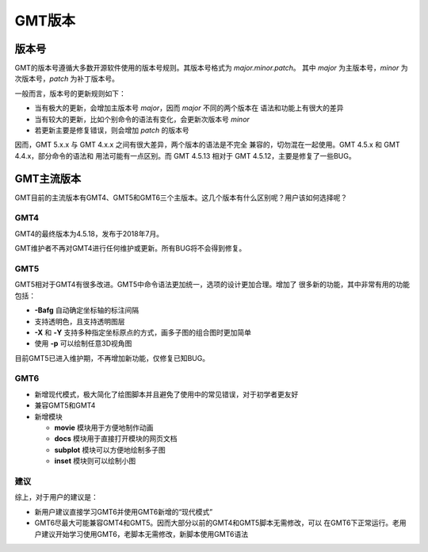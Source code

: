 GMT版本
=======

版本号
------

GMT的版本号遵循大多数开源软件使用的版本号规则。其版本号格式为 *major.minor.patch*\ 。
其中 *major* 为主版本号，\ *minor* 为次版本号，\ *patch* 为补丁版本号。

一般而言，版本号的更新规则如下：

- 当有极大的更新，会增加主版本号 *major*\ ，因而 *major* 不同的两个版本在
  语法和功能上有很大的差异
- 当有较大的更新，比如个别命令的语法有变化，会更新次版本号 *minor*
- 若更新主要是修复错误，则会增加 *patch* 的版本号

因而，GMT 5.x.x 与 GMT 4.x.x 之间有很大差异，两个版本的语法是不完全
兼容的，切勿混在一起使用。GMT 4.5.x 和 GMT 4.4.x，部分命令的语法和
用法可能有一点区别。而 GMT 4.5.13 相对于 GMT 4.5.12，主要是修复了一些BUG。

GMT主流版本
-----------

GMT目前的主流版本有GMT4、GMT5和GMT6三个主版本。这几个版本有什么区别呢？用户该如何选择呢？

GMT4
~~~~

GMT4的最终版本为4.5.18，发布于2018年7月。

GMT维护者不再对GMT4进行任何维护或更新。所有BUG将不会得到修复。

GMT5
~~~~

GMT5相对于GMT4有很多改进。GMT5中命令语法更加统一，选项的设计更加合理。增加了
很多新的功能，其中非常有用的功能包括：

- **-Bafg** 自动确定坐标轴的标注间隔
- 支持透明色，且支持透明图层
- **-X** 和 **-Y** 支持多种指定坐标原点的方式，画多子图的组合图时更加简单
- 使用 **-p** 可以绘制任意3D视角图

目前GMT5已进入维护期，不再增加新功能，仅修复已知BUG。

GMT6
~~~~

-   新增现代模式，极大简化了绘图脚本并且避免了使用中的常见错误，对于初学者更友好
-   兼容GMT5和GMT4
-   新增模块

    - **movie** 模块用于方便地制作动画
    - **docs** 模块用于直接打开模块的网页文档
    - **subplot** 模块可以方便地绘制多子图
    - **inset** 模块则可以绘制小图

建议
~~~~

综上，对于用户的建议是：

- 新用户建议直接学习GMT6并使用GMT6新增的“现代模式”
- GMT6尽最大可能兼容GMT4和GMT5。因而大部分以前的GMT4和GMT5脚本无需修改，可以
  在GMT6下正常运行。老用户建议开始学习使用GMT6，老脚本无需修改，新脚本使用GMT6语法
